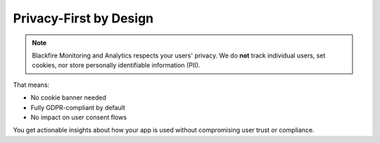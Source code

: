 Privacy-First by Design
-----------------------

.. note::

    Blackfire Monitoring and Analytics respects your users' privacy. We do
    **not** track individual users, set cookies, nor store personally
    identifiable information (PII).

That means:

- No cookie banner needed
- Fully GDPR-compliant by default
- No impact on user consent flows

You get actionable insights about how your app is used without compromising
user trust or compliance.

